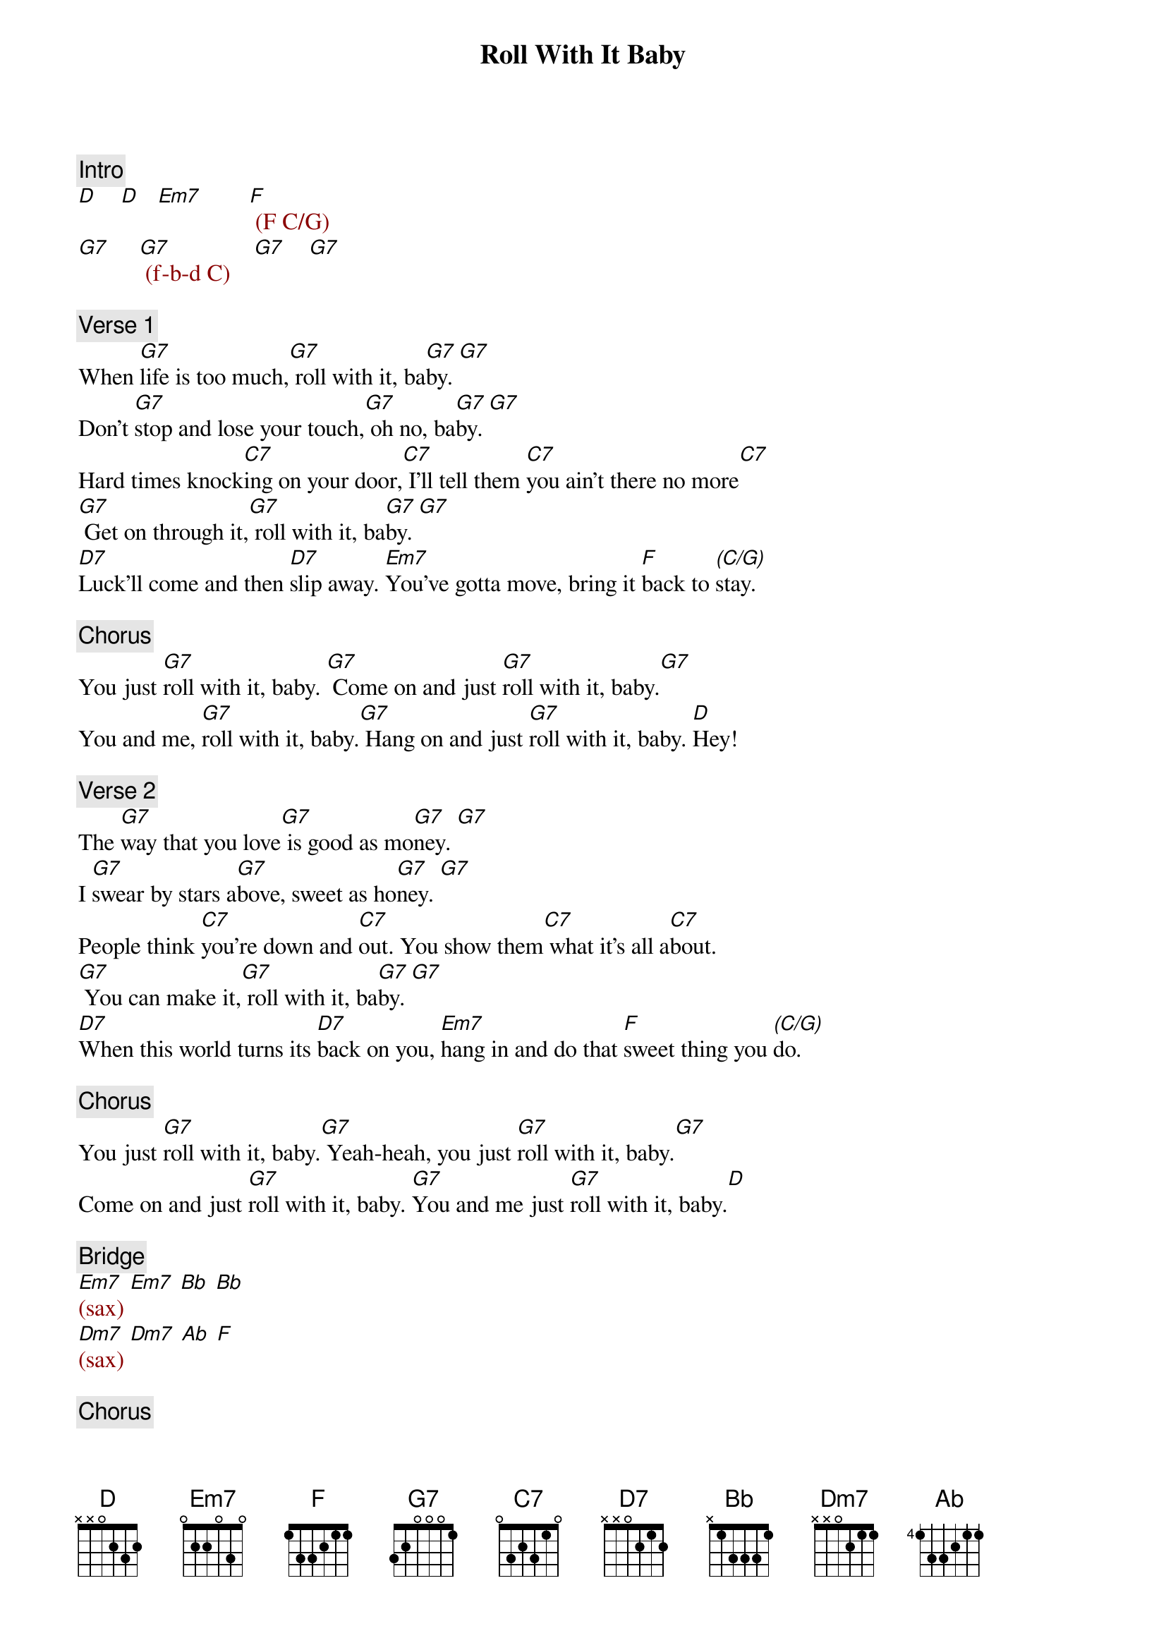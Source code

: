 {title: Roll With It Baby}
{artist: Steve Winwood}
{key: G}

{c: Intro}
{textcolor: darkred}
[D]    [D]   [Em7]        [F] (F C/G)
[G7]     [G7] (f-b-d C)    [G7]    [G7]
{textcolor}

{c: Verse 1}
#00:21
When [G7]life is too much,[G7] roll with it, ba[G7]by. [G7]
Don't [G7]stop and lose your touch,[G7] oh no, ba[G7]by. [G7]
Hard times knock[C7]ing on your door,[C7] I'll tell them [C7]you ain't there no more[C7]
[G7] Get on through it,[G7] roll with it, ba[G7]by. [G7]
[D7]Luck'll come and then [D7]slip away. [Em7]You've gotta move, bring it [F]back to [(C/G)]stay.

{c: Chorus}
#01:03
You just [G7]roll with it, baby. [G7] Come on and just [G7]roll with it, baby.[G7]
You and me, [G7]roll with it, baby.[G7] Hang on and just [G7]roll with it, baby. [D]Hey!

{c: Verse 2}
#01:19
The [G7]way that you love[G7] is good as mo[G7]ney. [G7]
I [G7]swear by stars a[G7]bove, sweet as ho[G7]ney. [G7]
People think [C7]you're down and [C7]out. You show them[C7] what it's all a[C7]bout.
[G7] You can make it,[G7] roll with it, ba[G7]by. [G7]
[D7]When this world turns its [D7]back on you, [Em7]hang in and do that [F]sweet thing you [(C/G)]do.

{c: Chorus}
#02:00
You just [G7]roll with it, baby.[G7] Yeah-heah, you just [G7]roll with it, baby.[G7]
Come on and just [G7]roll with it, baby. [G7]You and me just [G7]roll with it, baby.[D]

{c: Bridge}
#02:15
{textcolor: darkred}
[Em7](sax) [Em7] [Bb] [Bb]
[Dm7](sax) [Dm7] [Ab] [F]   
{textcolor}

{c: Chorus}
#02:32
[G7]Roll with it, baby.[G7] Yeah-heah, you just [G7]roll with it, baby.[G7]
You and me, just[G7] roll with it, baby.[G7] Hang on and just [G7]roll with it, baby.[D] Hey!

{c: Verse 3}
#02:49
Now [G7]there'll be a day[G7] you'll get there, ba[G7]by.[G7]
You'll [G7]hear the music [G7]play, you'll dance, ba[G7]by.[G7]
You'll leave [C7]bad times way be[C7]hind. Nothing but good [C7]times on your [C7]mind.
[G7] You can do it,[G7] roll with it, ba[G7]by.[G7]
[D7] Then you'll see life will [D7]be so nice.[Em7] It's just a step up to[F] para[(C7)]dise.

{c: Chorus}
#03:30
You just [G7]roll with it, baby.[G7] Yeah-heah! You just [G7]roll with it, ba[G7]by.
You and me, just [G7]roll with it, baby.[G7] Hang on and just [G7]roll with it, baby.[D] Hey, come on!

{c: Outro}
#03:46
[G7]        [G7] Roll with me, ba[G7]by. [G7] 
Hey now, [G7]baby. [G7] Roll, roll, [G7]roll with me baby, [G7]ro-oh-oh-oh-oh-oh-oll.
[G7] Hey![G7] Come on now! [G7] [G7]
Come [G7]on! roll with me, baby.[G7] Come and roll.[G7] [G7]
[G7]       [G7]  Hang on and just [G7]roll.  [G7](fade-out)